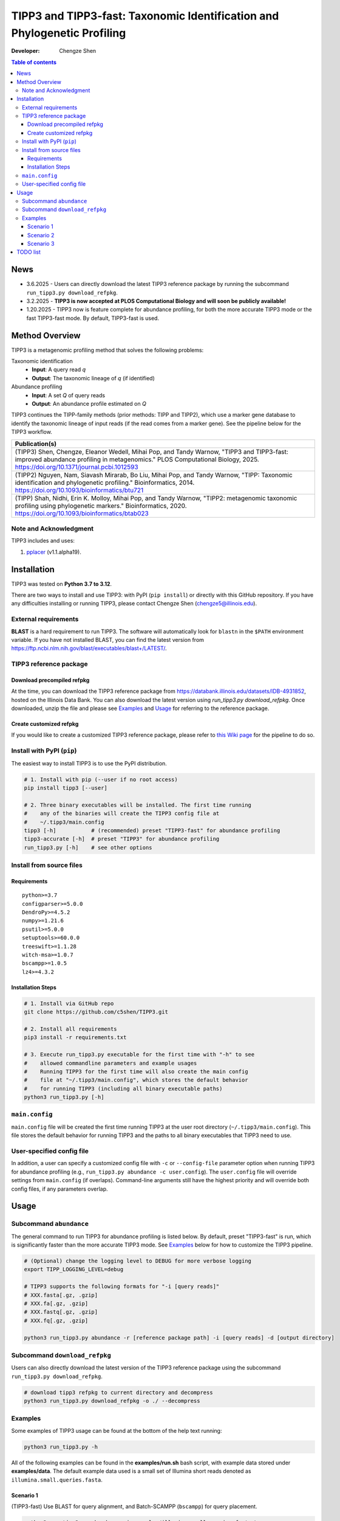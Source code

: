 TIPP3 and TIPP3-fast: Taxonomic Identification and Phylogenetic Profiling
=========================================================================
|PyPI version| |Python version| |Build| |License| |CHANGELOG| |Wiki|
  
:Developer:
    Chengze Shen

.. contents:: Table of contents
   :backlinks: top
   :local:

News
----
* 3.6.2025 - Users can directly download the latest TIPP3 reference package
  by running the subcommand ``run_tipp3.py download_refpkg``.
* 3.2.2025 - **TIPP3 is now accepted at PLOS Computational Biology and will soon
  be publicly available!**
* 1.20.2025 - TIPP3 now is feature complete for abundance profiling, for both
  the more accurate TIPP3 mode or the fast TIPP3-fast mode. By default,
  TIPP3-fast is used.

Method Overview
---------------
TIPP3 is a metagenomic profiling method that solves the following problems:

Taxonomic identification
  - **Input**: A query read *q*
  - **Output**: The taxonomic lineage of *q* (if identified)

Abundance profiling
  - **Input**: A set *Q* of query reads
  - **Output**: An abundance profile estimated on *Q*

TIPP3 continues the TIPP-family methods (prior methods: TIPP and TIPP2),
which use a marker gene database to identify the taxonomic lineage of input
reads (if the read comes from a marker gene).
See the pipeline below for the TIPP3 workflow.

.. image:: https://chengzeshen.com/documents/tipp3/tipp3_overview.png
   :alt: TIPP3 pipeline
   :width: 100%
   :align: center

+------------------------------------------------+
| Publication(s)                                 |
+================================================+
| (TIPP3) Shen, Chengze, Eleanor Wedell,         |
| Mihai Pop, and Tandy Warnow, "TIPP3 and        |
| TIPP3-fast: improved abundance profiling in    |
| metagenomics." PLOS Computational Biology,     |
| 2025.                                          |
| https://doi.org/10.1371/journal.pcbi.1012593   |
+------------------------------------------------+
| (TIPP2) Nguyen, Nam, Siavash Mirarab,          |
| Bo Liu, Mihai Pop, and Tandy Warnow,           |
| "TIPP: Taxonomic identification and            |
| phylogenetic profiling."                       |
| Bioinformatics, 2014.                          |
| https://doi.org/10.1093/bioinformatics/btu721  |
+------------------------------------------------+
| (TIPP) Shah, Nidhi, Erin K. Molloy, Mihai      |
| Pop, and Tandy Warnow,                         |
| "TIPP2: metagenomic taxonomic profiling        |
| using phylogenetic markers."                   |
| Bioinformatics, 2020.                          |
| https://doi.org/10.1093/bioinformatics/btab023 |
+------------------------------------------------+

Note and Acknowledgment 
~~~~~~~~~~~~~~~~~~~~~~~
TIPP3 includes and uses:

#. `pplacer <https://github.com/matsen/pplacer>`__ (v1.1.alpha19).

Installation
------------
TIPP3 was tested on **Python 3.7 to 3.12**.

There are two ways to install and use TIPP3: with PyPI (``pip install``) or
directly with this GitHub repository. If you have any difficulties installing
or running TIPP3, please contact Chengze Shen (chengze5@illinois.edu).

External requirements
~~~~~~~~~~~~~~~~~~~~~
**BLAST** is a hard requirement to run TIPP3. The software will automatically
look for ``blastn`` in the ``$PATH`` environment variable.
If you have not installed BLAST, you can find the latest version from
`<https://ftp.ncbi.nlm.nih.gov/blast/executables/blast+/LATEST/>`__. 

TIPP3 reference package
~~~~~~~~~~~~~~~~~~~~~~~
Download precompiled refpkg
+++++++++++++++++++++++++++
At the time, you can download the TIPP3 reference package from
`<https://databank.illinois.edu/datasets/IDB-4931852>`__, hosted on the
Illinois Data Bank. You can also download the latest version
using `run_tipp3.py download_refpkg`.
Once downloaded, unzip the file and please see `Examples`_ and
`Usage`_ for referring to the reference package.

Create customized refpkg
++++++++++++++++++++++++
If you would like to create a customized TIPP3 reference package, please refer
to `this Wiki page <https://github.com/c5shen/TIPP3/wiki/Create-your-own-reference-package>`__
for the pipeline to do so.

Install with PyPI (``pip``)
~~~~~~~~~~~~~~~~~~~~~~~~~~~
The easiest way to install TIPP3 is to use the PyPI distribution.

.. code:: bash

   # 1. Install with pip (--user if no root access)
   pip install tipp3 [--user]

   # 2. Three binary executables will be installed. The first time running
   #    any of the binaries will create the TIPP3 config file at
   #    ~/.tipp3/main.config
   tipp3 [-h]           # (recommended) preset "TIPP3-fast" for abundance profiling
   tipp3-accurate [-h]  # preset "TIPP3" for abundance profiling
   run_tipp3.py [-h]    # see other options


Install from source files
~~~~~~~~~~~~~~~~~~~~~~~~~

Requirements
++++++++++++

::

   python>=3.7
   configparser>=5.0.0
   DendroPy>=4.5.2
   numpy>=1.21.6
   psutil>=5.0.0
   setuptools>=60.0.0
   treeswift>=1.1.28
   witch-msa>=1.0.7
   bscampp>=1.0.5
   lz4>=4.3.2

Installation Steps
++++++++++++++++++

.. code:: bash

   # 1. Install via GitHub repo
   git clone https://github.com/c5shen/TIPP3.git

   # 2. Install all requirements
   pip3 install -r requirements.txt

   # 3. Execute run_tipp3.py executable for the first time with "-h" to see
   #    allowed commandline parameters and example usages
   #    Running TIPP3 for the first time will also create the main config
   #    file at "~/.tipp3/main.config", which stores the default behavior
   #    for running TIPP3 (including all binary executable paths)
   python3 run_tipp3.py [-h]

``main.config``
~~~~~~~~~~~~~~~

``main.config`` file will be created the first time running TIPP3 at the user
root directory (``~/.tipp3/main.config``). This file stores the default
behavior for running TIPP3 and the paths to all binary executables that TIPP3
need to use.

User-specified config file
~~~~~~~~~~~~~~~~~~~~~~~~~~
In addition, a user can specify a customized config file with ``-c`` or
``--config-file`` parameter option when running TIPP3 for abundance profiling
(e.g., ``run_tipp3.py abundance -c user.config``). The ``user.config`` file
will override settings from ``main.config`` (if overlaps). Command-line
arguments still have the highest priority and will override both config files,
if any parameters overlap.

Usage
-----

Subcommand ``abundance``
~~~~~~~~~~~~~~~~~~~~~~~~
The general command to run TIPP3 for abundance profiling is listed below.
By default, preset "TIPP3-fast" is run, which is significantly faster than
the more accurate TIPP3 mode. See `Examples`_ below for how to customize
the TIPP3 pipeline.

.. code:: bash

   # (Optional) change the logging level to DEBUG for more verbose logging
   export TIPP_LOGGING_LEVEL=debug

   # TIPP3 supports the following formats for "-i [query reads]"
   # XXX.fasta[.gz, .gzip]
   # XXX.fa[.gz, .gzip]
   # XXX.fastq[.gz, .gzip]
   # XXX.fq[.gz, .gzip]

   python3 run_tipp3.py abundance -r [reference package path] -i [query reads] -d [output directory]

Subcommand ``download_refpkg``
~~~~~~~~~~~~~~~~~~~~~~~~~~~~~~
Users can also directly download the latest version of the TIPP3 reference
package using the subcommand ``run_tipp3.py download_refpkg``.

.. code:: bash

   # download tipp3 refpkg to current directory and decompress
   python3 run_tipp3.py download_refpkg -o ./ --decompress


Examples
~~~~~~~~

Some examples of TIPP3 usage can be found at the bottom of the help text
running:

.. code:: bash

   python3 run_tipp3.py -h


All of the following examples can be found in the **examples/run.sh** bash
script, with example data stored under **examples/data**. The default example
data used is a small set of Illumina short reads denoted as
``illumina.small.queries.fasta``.

Scenario 1
++++++++++
(TIPP3-fast) Use BLAST for query alignment, and Batch-SCAMPP (``bscampp``) for
query placement.

.. code:: bash

   python3 run_tipp3.py abundance -i examples/illumina.small.queries.fasta \
      --reference-package [reference package dir] --outdir tipp3_scenario1 \
      --alignment-method blast --placement-method bscampp \
      -t 16

Scenario 2
++++++++++
Use BLAST for query alignment, and pplacer with the taxtastic package for
query placement (``pplacer-taxtastic``). 

.. code:: bash

   python3 run_tipp3.py abundance -i examples/illumina.small.queries.fasta \
      --reference-package [reference package dir] --outdir tipp3_scenario1 \
      --alignment-method blast --placement-method pplacer-taxtastic \
      -t 16

Scenario 3
++++++++++
(TIPP3) Use WITCH for query alignment, and ``pplacer-taxtastic`` for query
placement. Keep all temporary files during the run.

.. code:: bash

   python3 run_tipp3.py abundance -i examples/illumina.small.queries.fasta \
      --reference-package [reference package dir] --outdir tipp3_scenario1 \
      --alignment-method witch --placement-method pplacer-taxtastic \
      -t 16 --keeptemp

TODO list
---------
* 1.26.2025 - Add a parameter option to allow users to set the support value
  for abundance profiling. Currently, the support values are empirically set
  for different placement methods (90% for pplacer-taxtastic and 95% for
  Batch-SCAMPP).


.. |PyPI version| image:: https://img.shields.io/pypi/v/tipp3
   :alt: PyPI - Version
   :target: https://pypi.python.org/pypi/tipp3/
.. |Python version| image:: https://img.shields.io/pypi/pyversions/tipp3
   :alt: PyPI - Python Version
   :target: https://pypi.python.org/pypi/tipp3/
.. |License| image:: https://img.shields.io/github/license/c5shen/TIPP3
   :alt: GitHub License
   :target: https://pypi.python.org/pypi/tipp3/
.. |Build| image:: https://img.shields.io/github/actions/workflow/status/c5shen/TIPP3/python-package.yml
   :alt: GitHub Workflow Status (with event)
   :target: https://github.com/c5shen/TIPP3
.. |CHANGELOG| image:: https://img.shields.io/badge/CHANGE-LOG-blue?style=flat
   :alt: Static Badge
   :target: CHANGELOG.rst
.. |Wiki| image:: https://img.shields.io/badge/Wiki-page-blue?style=flat
   :alt: Static Badge
   :target: https://github.com/c5shen/TIPP3/wiki
